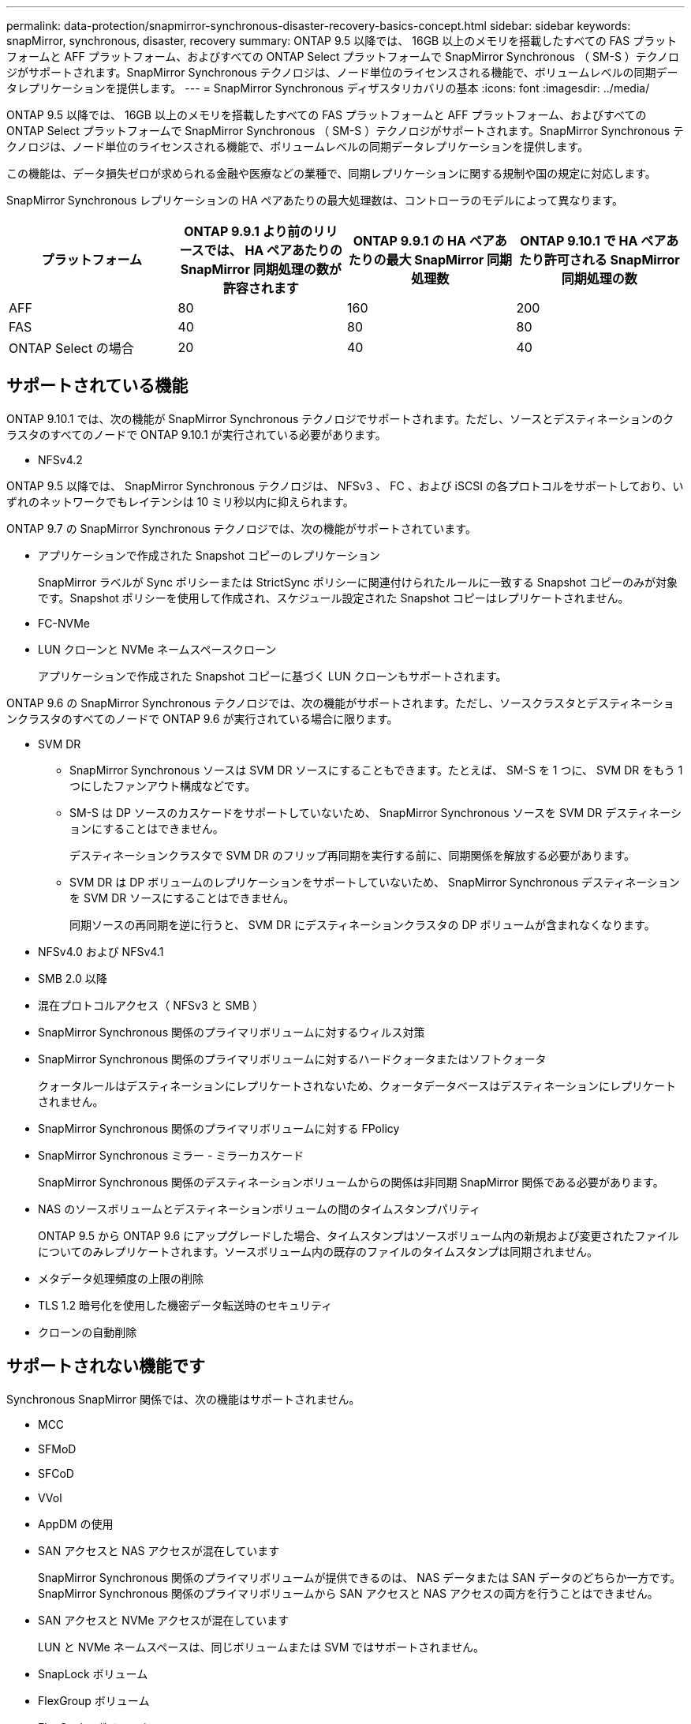 ---
permalink: data-protection/snapmirror-synchronous-disaster-recovery-basics-concept.html 
sidebar: sidebar 
keywords: snapMirror, synchronous, disaster, recovery 
summary: ONTAP 9.5 以降では、 16GB 以上のメモリを搭載したすべての FAS プラットフォームと AFF プラットフォーム、およびすべての ONTAP Select プラットフォームで SnapMirror Synchronous （ SM-S ）テクノロジがサポートされます。SnapMirror Synchronous テクノロジは、ノード単位のライセンスされる機能で、ボリュームレベルの同期データレプリケーションを提供します。 
---
= SnapMirror Synchronous ディザスタリカバリの基本
:icons: font
:imagesdir: ../media/


[role="lead"]
ONTAP 9.5 以降では、 16GB 以上のメモリを搭載したすべての FAS プラットフォームと AFF プラットフォーム、およびすべての ONTAP Select プラットフォームで SnapMirror Synchronous （ SM-S ）テクノロジがサポートされます。SnapMirror Synchronous テクノロジは、ノード単位のライセンスされる機能で、ボリュームレベルの同期データレプリケーションを提供します。

この機能は、データ損失ゼロが求められる金融や医療などの業種で、同期レプリケーションに関する規制や国の規定に対応します。

SnapMirror Synchronous レプリケーションの HA ペアあたりの最大処理数は、コントローラのモデルによって異なります。

[cols="4*"]
|===
| プラットフォーム | ONTAP 9.9.1 より前のリリースでは、 HA ペアあたりの SnapMirror 同期処理の数が許容されます | ONTAP 9.9.1 の HA ペアあたりの最大 SnapMirror 同期処理数 | ONTAP 9.10.1 で HA ペアあたり許可される SnapMirror 同期処理の数 


 a| 
AFF
 a| 
80
 a| 
160
 a| 
200



 a| 
FAS
 a| 
40
 a| 
80
 a| 
80



 a| 
ONTAP Select の場合
 a| 
20
 a| 
40
 a| 
40

|===


== サポートされている機能

ONTAP 9.10.1 では、次の機能が SnapMirror Synchronous テクノロジでサポートされます。ただし、ソースとデスティネーションのクラスタのすべてのノードで ONTAP 9.10.1 が実行されている必要があります。

* NFSv4.2


ONTAP 9.5 以降では、 SnapMirror Synchronous テクノロジは、 NFSv3 、 FC 、および iSCSI の各プロトコルをサポートしており、いずれのネットワークでもレイテンシは 10 ミリ秒以内に抑えられます。

ONTAP 9.7 の SnapMirror Synchronous テクノロジでは、次の機能がサポートされています。

* アプリケーションで作成された Snapshot コピーのレプリケーション
+
SnapMirror ラベルが Sync ポリシーまたは StrictSync ポリシーに関連付けられたルールに一致する Snapshot コピーのみが対象です。Snapshot ポリシーを使用して作成され、スケジュール設定された Snapshot コピーはレプリケートされません。

* FC-NVMe
* LUN クローンと NVMe ネームスペースクローン
+
アプリケーションで作成された Snapshot コピーに基づく LUN クローンもサポートされます。



ONTAP 9.6 の SnapMirror Synchronous テクノロジでは、次の機能がサポートされます。ただし、ソースクラスタとデスティネーションクラスタのすべてのノードで ONTAP 9.6 が実行されている場合に限ります。

* SVM DR
+
** SnapMirror Synchronous ソースは SVM DR ソースにすることもできます。たとえば、 SM-S を 1 つに、 SVM DR をもう 1 つにしたファンアウト構成などです。
** SM-S は DP ソースのカスケードをサポートしていないため、 SnapMirror Synchronous ソースを SVM DR デスティネーションにすることはできません。
+
デスティネーションクラスタで SVM DR のフリップ再同期を実行する前に、同期関係を解放する必要があります。

** SVM DR は DP ボリュームのレプリケーションをサポートしていないため、 SnapMirror Synchronous デスティネーションを SVM DR ソースにすることはできません。
+
同期ソースの再同期を逆に行うと、 SVM DR にデスティネーションクラスタの DP ボリュームが含まれなくなります。



* NFSv4.0 および NFSv4.1
* SMB 2.0 以降
* 混在プロトコルアクセス（ NFSv3 と SMB ）
* SnapMirror Synchronous 関係のプライマリボリュームに対するウィルス対策
* SnapMirror Synchronous 関係のプライマリボリュームに対するハードクォータまたはソフトクォータ
+
クォータルールはデスティネーションにレプリケートされないため、クォータデータベースはデスティネーションにレプリケートされません。

* SnapMirror Synchronous 関係のプライマリボリュームに対する FPolicy
* SnapMirror Synchronous ミラー - ミラーカスケード
+
SnapMirror Synchronous 関係のデスティネーションボリュームからの関係は非同期 SnapMirror 関係である必要があります。

* NAS のソースボリュームとデスティネーションボリュームの間のタイムスタンプパリティ
+
ONTAP 9.5 から ONTAP 9.6 にアップグレードした場合、タイムスタンプはソースボリューム内の新規および変更されたファイルについてのみレプリケートされます。ソースボリューム内の既存のファイルのタイムスタンプは同期されません。

* メタデータ処理頻度の上限の削除
* TLS 1.2 暗号化を使用した機密データ転送時のセキュリティ
* クローンの自動削除




== サポートされない機能です

Synchronous SnapMirror 関係では、次の機能はサポートされません。

* MCC
* SFMoD
* SFCoD
* VVol
* AppDM の使用
* SAN アクセスと NAS アクセスが混在しています
+
SnapMirror Synchronous 関係のプライマリボリュームが提供できるのは、 NAS データまたは SAN データのどちらか一方です。SnapMirror Synchronous 関係のプライマリボリュームから SAN アクセスと NAS アクセスの両方を行うことはできません。

* SAN アクセスと NVMe アクセスが混在しています
+
LUN と NVMe ネームスペースは、同じボリュームまたは SVM ではサポートされません。

* SnapLock ボリューム
* FlexGroup ボリューム
* FlexCache ボリューム
* SnapRestore
* DP_Optimized （ DPO ）システム
* デスティネーションボリュームでのダンプおよび SMTape を使用したテープバックアップまたはリストア
* ソースボリュームへのテープベースのリストア
* ソースボリュームのしきい値の下限（最小 QoS ）
* ファンアウト構成で確立できる SnapMirror Synchronous 関係は 1 つだけで、ソースボリュームからの残りの関係はすべて非同期 SnapMirror 関係にする必要があります。
* グローバルスロットル




== 動作モード

SnapMirror Synchronous には、使用する SnapMirror ポリシーに基づいて 2 つの動作モードがあります。

* * 同期モード *
+
Sync モードでは、最初にプライマリストレージへの I/O がセカンダリストレージにレプリケートされます。その後、プライマリストレージに I/O が書き込まれ、 I/O の発行元のアプリケーションに確認応答が送信されます何らかの理由でセカンダリストレージへの書き込みが完了しない場合、アプリケーションはプライマリストレージへの書き込みを継続できます。エラー状態が解消されると、 SnapMirror Synchronous テクノロジは自動的にセカンダリストレージを再同期し、プライマリストレージからセカンダリストレージへの同期モードでのレプリケーションを再開します。

+
Sync モードでは、セカンダリレプリケーションに障害問題が発生するまで RPO=0 と非常に低い RTO を実現できます。この場合、 RPO と RTO は不確定になりますが、セカンダリレプリケーションが失敗し、再同期が完了するまでの時間と同じになります。

* * StrictSync モード *
+
SnapMirror Synchronous は、必要に応じて StrictSync モードで実行できます。何らかの理由でセカンダリストレージへの書き込みが完了しない場合、アプリケーション I/O が失敗し、プライマリストレージとセカンダリストレージが同一に保たれます。プライマリへのアプリケーション I/O は、 SnapMirror 関係のステータスが「 InSync 」に戻るまで再開されません。プライマリストレージで障害が発生した場合は、フェイルオーバー後にセカンダリストレージでアプリケーション I/O を再開できます。データ損失は発生しません。

+
StrictSync モードの RPO は常にゼロで、 RTO も非常に低く抑えられます。





== 関係のステータス

SnapMirror Synchronous 関係のステータスは、通常の動作中は常に「 InSync 」ステータスになります。何らかの理由で SnapMirror 転送に失敗すると、デスティネーションがソースと同期していない状態になり、ステータスが「 OutofSync 」になります。

SnapMirror Synchronous 関係の場合、システムは一定の間隔で自動的に関係のステータス（「 InSync 」または「 OutofSync 」）をチェックします。関係のステータスが「 OutofSync 」の場合、 ONTAP は自動的に再同期プロセスを開始して、関係を「 InSync 」ステータスに戻します。再同期が実行されるのは、ソースまたはデスティネーションでの計画外のストレージフェイルオーバーやネットワークの停止などによって転送に失敗した場合のみです。「 snapmirror quiesce 」や「 Snapmirror break 」などのユーザが開始した操作では、自動再同期は実行されません。

StrictSync モードでは、 SnapMirror Synchronous 関係のステータスが「 OutofSync 」になると、プライマリボリュームへの I/O 処理がすべて停止します。Sync モードでは SnapMirror Synchronous 関係の OutofSync 状態はプライマリに影響を与えず ' プライマリ・ボリュームでは I/O 処理が許可されます

* 関連情報 *

http://www.netapp.com/us/media/tr-4733.pdf["ネットアップテクニカルレポート 4733 ：『 SnapMirror Synchronous for ONTAP 9.6 』"]
